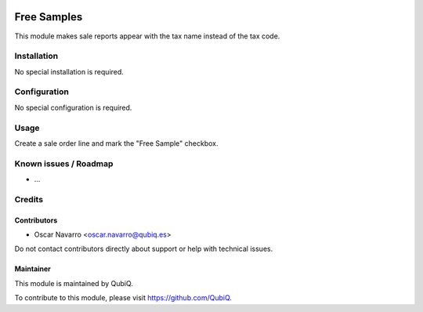 .. image:: https://img.shields.io/badge/license-AGPL--3-blue.png
   :target: https://www.gnu.org/licenses/agpl
   :alt: License: AGPL-3

=============
Free Samples
=============

This module makes sale reports appear with the tax name instead of the tax code.

Installation
============

No special installation is required.

Configuration
=============

No special configuration is required.

Usage
=====

Create a sale order line and mark the "Free Sample" checkbox.


Known issues / Roadmap
======================

* ...


Credits
=======

Contributors
------------

* Oscar Navarro <oscar.navarro@qubiq.es>

Do not contact contributors directly about support or help with technical issues.

Maintainer
----------

.. image:: https://pbs.twimg.com/profile_images/702799639855157248/ujffk9GL_200x200.png
   :alt: QubiQ
   :target: https://www.qubiq.es

This module is maintained by QubiQ.

To contribute to this module, please visit https://github.com/QubiQ.
